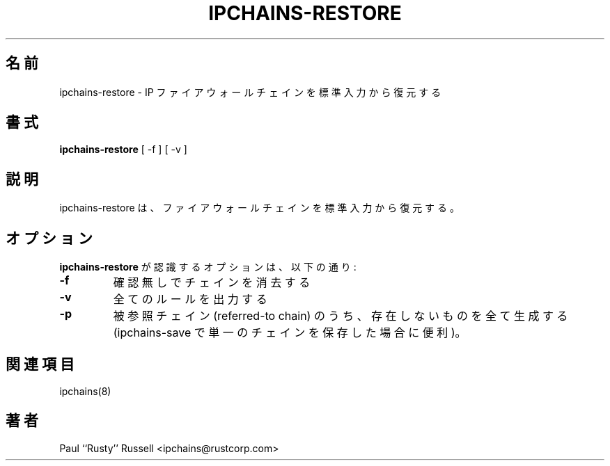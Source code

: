 .\" Paul ``Rusty'' Russell, Nov-1997.  `ipchains@rustcorp.com.au'.
.\"
.\" This program is free software; you can redistribute it and/or modify
.\" it under the terms of the GNU General Public License as published by
.\" the Free Software Foundation; either version 2 of the License, or
.\" (at your option) any later version.
.\"
.\" This program is distributed in the hope that it will be useful,
.\" but WITHOUT ANY WARRANTY; without even the implied warranty of
.\" MERCHANTABILITY or FITNESS FOR A PARTICULAR PURPOSE.  See the
.\" GNU General Public License for more details.
.\"
.\" You should have received a copy of the GNU General Public License
.\" along with this program; if not, write to the Free Software
.\" Foundation, Inc., 675 Mass Ave, Cambridge, MA 02139, USA.
.\"
.\" Japanese Version Copyright (c) 2000 OOGAMI Atsushi
.\"         all rights reserved.
.\" Translated Tue Nov  7 18:27:35 JST 2000
.\"         by OOGAMI Atsushi <ati@ff.iij4u.or.jp>
.\"
.\"WORD:	firewall	ファイアウォール
.\"WORD:	chains		チェイン
.\"WORD:	stdin		標準入力
.\"
.TH IPCHAINS-RESTORE 8 "February 8, 1998" "" ""
.\"O .SH NAME
.SH 名前
.\"O ipchains\-restore \- restore IP firewall chains from stdin
ipchains\-restore \- IP ファイアウォールチェインを標準入力から復元する
.\"O .SH SYNOPSIS
.SH 書式
.BR "ipchains\-restore " "[ -f ] [ -v ]
.\"O .SH DESCRIPTION
.SH 説明
.\"O ipchains\-restore restores firewall chains from stdin.
ipchains\-restore は、ファイアウォールチェインを標準入力から復元する。
.\"O .SH OPTIONS
.SH オプション
.\"O The options that are recognized by
.\"O .B ipchains-restore
.\"O are:
.B ipchains-restore
が認識するオプションは、以下の通り:
.TP
.BR -f
.\"O clear chains without asking
確認無しでチェインを消去する
.TP
.BR -v
.\"O print out every rule
全てのルールを出力する
.TP
.BR -p
.\"O create every referred-to chain which doesn't exist (useful if you've
.\"O used ipchains\-save to save a single chain).
被参照チェイン (referred-to chain) のうち、存在しないものを全て生成する
(ipchains\-save で単一のチェインを保存した場合に便利)。
.\"O .SH SEE ALSO
.SH 関連項目
ipchains(8)
.\"O .SH AUTHOR
.SH 著者
Paul ``Rusty'' Russell <ipchains@rustcorp.com>



